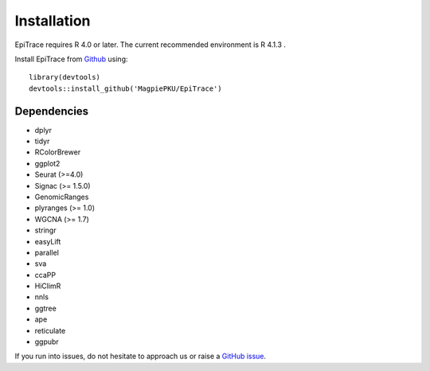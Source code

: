 Installation
------------

EpiTrace requires R 4.0 or later. The current recommended environment is R 4.1.3 .


Install EpiTrace from Github_ using::

    library(devtools)   
    devtools::install_github('MagpiePKU/EpiTrace')  


Dependencies
^^^^^^^^^^^^

- dplyr
- tidyr
- RColorBrewer
- ggplot2
- Seurat (>=4.0) 
- Signac (>= 1.5.0)
- GenomicRanges
- plyranges (>= 1.0)
- WGCNA (>= 1.7)
- stringr
- easyLift
- parallel
- sva
- ccaPP
- HiClimR
- nnls
- ggtree
- ape
- reticulate
- ggpubr


If you run into issues, do not hesitate to approach us or raise a `GitHub issue`_.

.. _Github: https://github.com/MagpiePKU/EpiTrace
.. _`Github issue`: https://github.com/MagpiePKU/EpiTrace/issues/new
